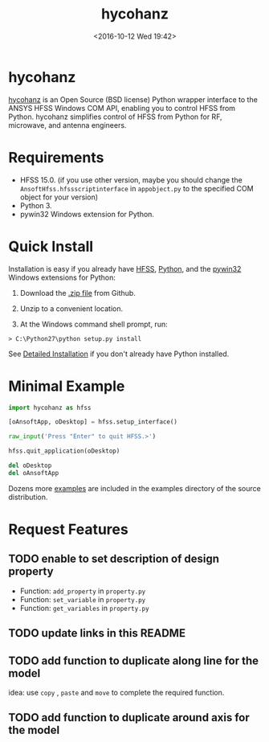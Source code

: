#+TITLE: hycohanz
#+DATE: <2016-10-12 Wed 19:42>
#+TAGS: Original, hycohanz, readme, hfss, script
#+LAYOUT: post
#+CATEGORIES: Tech

#+OPTIONS: ^:{}
#+OPTIONS: html-postamble:nil

#+INFOJS_OPT: view:nil toc:t ltoc:nil mouse:underline buttons:0 path:http://thomasf.github.io/solarized-css/org-info.min.js
#+HTML_HEAD: <link rel="stylesheet" type="text/css" href="http://thomasf.github.io/solarized-css/solarized-light.min.css" />

* hycohanz
[[http://mradway.github.io/hycohanz/][hycohanz]] is an Open Source (BSD license) Python wrapper interface to the ANSYS HFSS Windows COM API, enabling you to control HFSS from Python. hycohanz simplifies control of HFSS from Python for RF, microwave, and antenna engineers.
* Requirements
- HFSS 15.0. (if you use other version, maybe you should change the =AnsoftHfss.hfssscriptinterface= in =appobject.py= to the specified COM object for your version)
- Python 3.
- pywin32 Windows extension for Python.
* Quick Install
Installation is easy if you already have [[http://www.ansys.com/Products/Simulation+Technology/Electromagnetics/Signal+Integrity/ANSYS+HFSS][HFSS]], [[http://www.python.org/][Python]], and the [[http://sourceforge.net/projects/pywin32/][pywin32]] Windows extensions for Python:

1. Download the [[https://github.com/saccohuo/hycohanz/archive/master.zip][.zip file]] from Github.

2. Unzip to a convenient location.

3. At the Windows command shell prompt, run:
#+BEGIN_SRC shell
> C:\Python27\python setup.py install
#+END_SRC
See [[http://mradway.github.io/hycohanz/install.html][Detailed Installation]] if you don't already have Python installed.
* Minimal Example
#+BEGIN_SRC python
import hycohanz as hfss

[oAnsoftApp, oDesktop] = hfss.setup_interface()

raw_input('Press "Enter" to quit HFSS.>')

hfss.quit_application(oDesktop)

del oDesktop
del oAnsoftApp
#+END_SRC
Dozens more [[https://github.com/saccohuo/hycohanz/tree/devel/examples][examples]] are included in the examples directory of the source distribution.
* Request Features
** TODO enable to set description of design property
- Function: =add_property= in =property.py=
- Function: =set_variable= in =property.py=
- Function: =get_variables= in =property.py=
** TODO update links in this README
** TODO add function to duplicate along line for the model
idea: use =copy= , =paste= and =move= to complete the required function.
** TODO add function to duplicate around axis for the model
